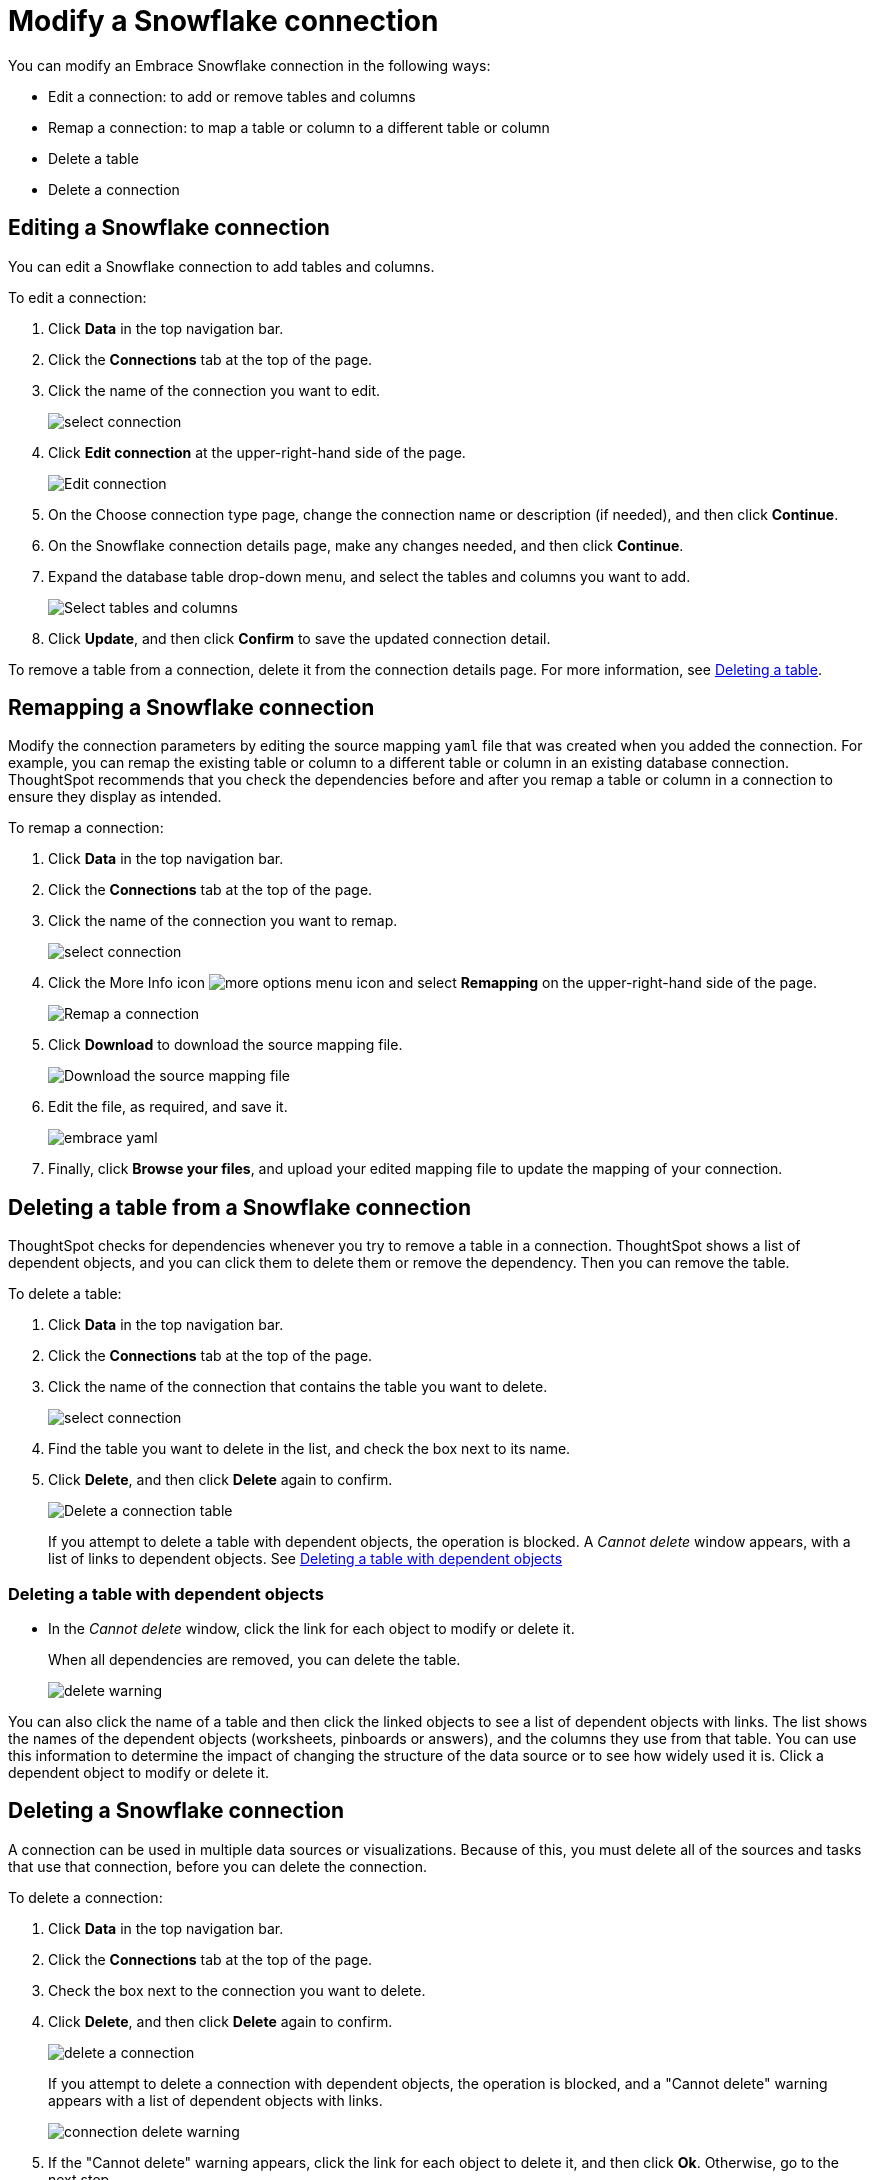 = Modify a Snowflake connection
:last_updated: 1/29/2020
:permalink: /:collection/:path.html
:sidebar: mydoc_sidebar
:summary: Learn how to modify a Snowflake connection and its tables.

You can modify an Embrace Snowflake connection in the following ways:

* Edit a connection: to add or remove tables and columns
* Remap a connection: to map a table or column to a different table or column
* Delete a table
* Delete a connection

== Editing a Snowflake connection

You can edit a Snowflake connection to add tables and columns.

To edit a connection:

. Click *Data* in the top navigation bar.
. Click the *Connections* tab at the top of the page.
. Click the name of the connection you want to edit.
+
image::/images/select-connection.png[]

. Click *Edit connection* at the upper-right-hand side of the page.
+
image::/images/snowflake-editconnection.png[Edit connection]

. On the Choose connection type page, change the connection name or description (if needed), and then click *Continue*.
. On the Snowflake connection details page, make any changes needed, and then click *Continue*.
. Expand the database table drop-down menu, and select the tables and columns you want to add.
+
image:/images/redshift-edittables.png[Select tables and columns]
// [](/images/connection-update.png "Edit connection dialog box")

. Click *Update*, and then click *Confirm* to save the updated connection detail.

To remove a table from a connection, delete it from the connection details page.
For more information, see xref:/data-integrate/embrace/embrace-snowflake-modify.adoc#deleting-a-table-from-a-snowflake-connection[Deleting a table].

== Remapping a Snowflake connection

Modify the connection parameters by editing the source mapping `yaml` file that was created when you added the connection.
For example, you can remap the existing table or column to a different table or column in an existing database connection.
ThoughtSpot recommends that you check the dependencies before and after you remap a table or column in a connection to ensure they display as intended.

To remap a connection:

. Click *Data* in the top navigation bar.
. Click the *Connections* tab at the top of the page.
. Click the name of the connection you want to remap.
+
image::/images/select-connection.png[]

. Click the More Info icon image:/images/icon-ellipses.png[more options menu icon] and select *Remapping* on the upper-right-hand side of the page.
+
image::/images/snowflake-remapping.png[Remap a connection]

. Click *Download* to download the source mapping file.
+
image::/images/snowflake-downloadyaml.png["Download the source mapping file"]

. Edit the file, as required, and save it.
+
image::/images/embrace-yaml.png[]

. Finally, click *Browse your files*, and upload your edited mapping file to update the mapping of your connection.

== Deleting a table from a Snowflake connection

ThoughtSpot checks for dependencies whenever you try to remove a table in a connection.
ThoughtSpot shows a list of dependent objects, and you can click them to delete them or remove the dependency.
Then you can remove the table.

To delete a table:

. Click *Data* in the top navigation bar.
. Click the *Connections* tab at the top of the page.
. Click the name of the connection that contains the table you want to delete.
+
image::/images/select-connection.png[]

. Find the table you want to delete in the list, and check the box next to its name.
. Click *Delete*, and then click *Delete* again to confirm.
+
image::/images/snowflake-deletetable.png[Delete a connection table]
+
If you attempt to delete a table with dependent objects, the operation is blocked.
A _Cannot delete_ window appears, with a list of links to dependent objects.
See xref:/data-integrate/embrace/embrace-snowflake-modify.adoc#deleting-a-table-with-dependent-objects[Deleting a table with dependent objects]

=== Deleting a table with dependent objects

* In the _Cannot delete_ window, click the link for each object to modify or delete it.
+
When all dependencies are removed, you can delete the table.
+
image::/images/delete-warning.png[]

You can also click the name of a table and then click the linked objects to see a list of dependent objects with links.
The list shows the names of the dependent objects (worksheets, pinboards or answers), and the columns they use from that table.
You can use this information to determine the impact of changing the structure of the data source or to see how widely used it is.
Click a dependent object to modify or delete it.

== Deleting a Snowflake connection

A connection can be used in multiple data sources or visualizations.
Because of this, you must delete all of the sources and tasks that use that connection, before you can delete the connection.

To delete a connection:

. Click *Data* in the top navigation bar.
. Click the *Connections* tab at the top of the page.
. Check the box next to the connection you want to delete.
. Click *Delete*, and then click *Delete* again to confirm.
+
image::/images/delete-a-connection.png[]
+
If you attempt to delete a connection with dependent objects, the operation is blocked, and a "Cannot delete" warning appears with a list of dependent objects with links.
+
image::/images/connection-delete-warning.png[]

. If the "Cannot delete" warning appears, click the link for each object to delete it, and then click *Ok*.
Otherwise, go to the next step.
. When all its dependencies are removed, delete the connection by clicking *Delete*, and then click again *Delete* to confirm.
